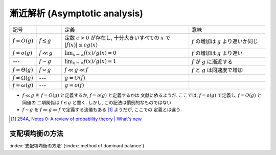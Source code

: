 .. _asymptotics:

================================
 漸近解析 (Asymptotic analysis)
================================


.. list-table::
   :widths: 10 10 50 30

   * - 記号
     -
     - 定義
     - 意味
   * - :math:`f = O(g)`
     - :math:`f \lesssim g`
     - 定数 :math:`c > 0` が存在し, 十分大きいすべての :math:`x` で
       :math:`|f(x)| \le c g(x)`
     - :math:`f` の増加は :math:`g` より遅いか同じ
   * - :math:`f = o(g)`
     - :math:`f \ll g`
     - :math:`\lim_{x \to \infty} f(x)/g(x) = 0`
     - :math:`f` の増加は :math:`g` より遅い
   * - ---
     - :math:`f \sim g`
     - :math:`\lim_{x \to \infty} f(x)/g(x) = 1`
     - :math:`f` が :math:`g` に漸近する
   * - :math:`f = \Theta(g)`
     - :math:`f \asymp g`
     - :math:`f \ll g \ll f`
     - :math:`f` と :math:`g` は同速度で増加
   * - :math:`f = \Omega(g)`
     - ---
     - :math:`g = O(f)`
     -
   * - :math:`f = \omega(g)`
     - ---
     - :math:`g = o(f)`
     -

* :math:`f \ll g` を :math:`f = O(g)` と定義するか, :math:`f = o(g)` と定義するかは
  文献に依るようだ.  ここでは, :math:`f = o(g)` で定義し, :math:`f = O(g)` と同値の
  二項関係は :math:`f \lesssim g` と書く.  しかし, この記法は慣例的なものではない.
* :math:`f \sim g` を :math:`f \ll g \ll f` で定義する流儀もある [#]_ ようだが, ここでの
  定義とは違う.

.. [#] `254A, Notes 0: A review of probability theory | What's new
   <https://terrytao.wordpress.com/2010/01/01/254a-notes-0-a-review-of-probability-theory/>`_



.. _method-of-dominant-balance:

支配項均衡の方法
================

:index:`支配項均衡の方法` (:index:`method of dominant balance`)

.. todo:: method of dominated balance について書く
